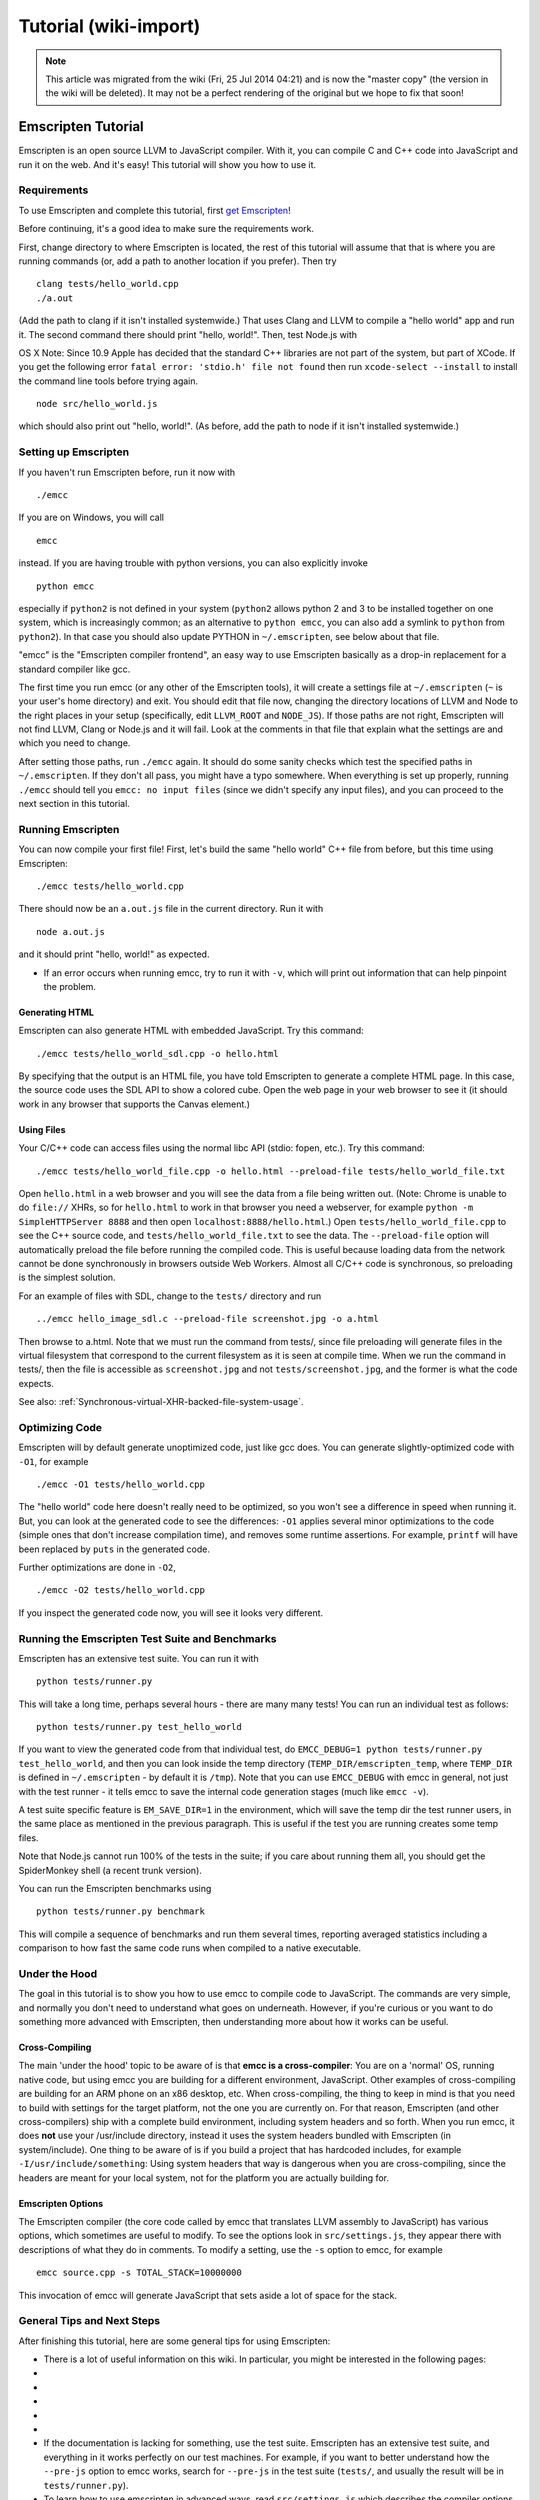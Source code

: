 .. _Tutorial:

======================
Tutorial (wiki-import)
======================
.. note:: This article was migrated from the wiki (Fri, 25 Jul 2014 04:21) and is now the "master copy" (the version in the wiki will be deleted). It may not be a perfect rendering of the original but we hope to fix that soon!

Emscripten Tutorial
===================

Emscripten is an open source LLVM to JavaScript compiler. With it, you
can compile C and C++ code into JavaScript and run it on the web. And
it's easy! This tutorial will show you how to use it.

Requirements
------------

To use Emscripten and complete this tutorial, first `get
Emscripten <https://github.com/kripken/emscripten/wiki/Emscripten-SDK>`__!

Before continuing, it's a good idea to make sure the requirements work.

First, change directory to where Emscripten is located, the rest of this
tutorial will assume that that is where you are running commands (or,
add a path to another location if you prefer). Then try

::

    clang tests/hello_world.cpp
    ./a.out

(Add the path to clang if it isn't installed systemwide.) That uses
Clang and LLVM to compile a "hello world" app and run it. The second
command there should print "hello, world!". Then, test Node.js with

OS X Note: Since 10.9 Apple has decided that the standard C++ libraries
are not part of the system, but part of XCode. If you get the following
error ``fatal error: 'stdio.h' file not found`` then run
``xcode-select --install`` to install the command line tools before
trying again.

::

    node src/hello_world.js

which should also print out "hello, world!". (As before, add the path to
node if it isn't installed systemwide.)

Setting up Emscripten
---------------------

If you haven't run Emscripten before, run it now with

::

    ./emcc

If you are on Windows, you will call

::

    emcc

instead. If you are having trouble with python versions, you can also
explicitly invoke

::

    python emcc

especially if ``python2`` is not defined in your system (``python2``
allows python 2 and 3 to be installed together on one system, which is
increasingly common; as an alternative to ``python emcc``, you can also
add a symlink to ``python`` from ``python2``). In that case you should
also update PYTHON in ``~/.emscripten``, see below about that file.

"emcc" is the "Emscripten compiler frontend", an easy way to use
Emscripten basically as a drop-in replacement for a standard compiler
like gcc.

The first time you run emcc (or any other of the Emscripten tools), it
will create a settings file at ``~/.emscripten`` (``~`` is your user's
home directory) and exit. You should edit that file now, changing the
directory locations of LLVM and Node to the right places in your setup
(specifically, edit ``LLVM_ROOT`` and ``NODE_JS``). If those paths are
not right, Emscripten will not find LLVM, Clang or Node.js and it will
fail. Look at the comments in that file that explain what the settings
are and which you need to change.

After setting those paths, run ``./emcc`` again. It should do some
sanity checks which test the specified paths in ``~/.emscripten``. If
they don't all pass, you might have a typo somewhere. When everything is
set up properly, running ``./emcc`` should tell you
``emcc: no input files`` (since we didn't specify any input files), and
you can proceed to the next section in this tutorial.

Running Emscripten
------------------

You can now compile your first file! First, let's build the same "hello
world" C++ file from before, but this time using Emscripten:

::

    ./emcc tests/hello_world.cpp

There should now be an ``a.out.js`` file in the current directory. Run
it with

::

    node a.out.js

and it should print "hello, world!" as expected.

-  If an error occurs when running emcc, try to run it with ``-v``,
   which will print out information that can help pinpoint the problem.

Generating HTML
~~~~~~~~~~~~~~~

Emscripten can also generate HTML with embedded JavaScript. Try this
command:

::

    ./emcc tests/hello_world_sdl.cpp -o hello.html

By specifying that the output is an HTML file, you have told Emscripten
to generate a complete HTML page. In this case, the source code uses the
SDL API to show a colored cube. Open the web page in your web browser to
see it (it should work in any browser that supports the Canvas element.)

Using Files
~~~~~~~~~~~

Your C/C++ code can access files using the normal libc API (stdio:
fopen, etc.). Try this command:

::

    ./emcc tests/hello_world_file.cpp -o hello.html --preload-file tests/hello_world_file.txt

Open ``hello.html`` in a web browser and you will see the data from a
file being written out. (Note: Chrome is unable to do ``file://`` XHRs,
so for ``hello.html`` to work in that browser you need a webserver, for
example ``python -m SimpleHTTPServer 8888`` and then open
``localhost:8888/hello.html``.) Open ``tests/hello_world_file.cpp`` to
see the C++ source code, and ``tests/hello_world_file.txt`` to see the
data. The ``--preload-file`` option will automatically preload the file
before running the compiled code. This is useful because loading data
from the network cannot be done synchronously in browsers outside Web
Workers. Almost all C/C++ code is synchronous, so preloading is the
simplest solution.

For an example of files with SDL, change to the ``tests/`` directory and
run

::

    ../emcc hello_image_sdl.c --preload-file screenshot.jpg -o a.html

Then browse to a.html. Note that we must run the command from tests/,
since file preloading will generate files in the virtual filesystem that
correspond to the current filesystem as it is seen at compile time. When
we run the command in tests/, then the file is accessible as
``screenshot.jpg`` and not ``tests/screenshot.jpg``, and the former is
what the code expects.

See also: :ref:`Synchronous-virtual-XHR-backed-file-system-usage`.

Optimizing Code
---------------

Emscripten will by default generate unoptimized code, just like gcc
does. You can generate slightly-optimized code with ``-O1``, for example

::

    ./emcc -O1 tests/hello_world.cpp

The "hello world" code here doesn't really need to be optimized, so you
won't see a difference in speed when running it. But, you can look at
the generated code to see the differences: ``-O1`` applies several minor
optimizations to the code (simple ones that don't increase compilation
time), and removes some runtime assertions. For example, ``printf`` will
have been replaced by ``puts`` in the generated code.

Further optimizations are done in ``-O2``,

::

    ./emcc -O2 tests/hello_world.cpp

If you inspect the generated code now, you will see it looks very
different.


.. _running-emscripten-tests:

Running the Emscripten Test Suite and Benchmarks
------------------------------------------------

Emscripten has an extensive test suite. You can run it with

::

    python tests/runner.py

This will take a long time, perhaps several hours - there are many many
tests! You can run an individual test as follows:

::

    python tests/runner.py test_hello_world

If you want to view the generated code from that individual test, do
``EMCC_DEBUG=1 python tests/runner.py test_hello_world``, and then you
can look inside the temp directory (``TEMP_DIR/emscripten_temp``, where
``TEMP_DIR`` is defined in ``~/.emscripten`` - by default it is
``/tmp``). Note that you can use ``EMCC_DEBUG`` with emcc in general,
not just with the test runner - it tells emcc to save the internal code
generation stages (much like ``emcc -v``).

A test suite specific feature is ``EM_SAVE_DIR=1`` in the environment,
which will save the temp dir the test runner users, in the same place as
mentioned in the previous paragraph. This is useful if the test you are
running creates some temp files.

Note that Node.js cannot run 100% of the tests in the suite; if you care
about running them all, you should get the SpiderMonkey shell (a recent
trunk version).

You can run the Emscripten benchmarks using

::

    python tests/runner.py benchmark

This will compile a sequence of benchmarks and run them several times,
reporting averaged statistics including a comparison to how fast the
same code runs when compiled to a native executable.

Under the Hood
--------------

The goal in this tutorial is to show you how to use emcc to compile code
to JavaScript. The commands are very simple, and normally you don't need
to understand what goes on underneath. However, if you're curious or you
want to do something more advanced with Emscripten, then understanding
more about how it works can be useful.

Cross-Compiling
~~~~~~~~~~~~~~~

The main 'under the hood' topic to be aware of is that **emcc is a
cross-compiler**: You are on a 'normal' OS, running native code, but
using emcc you are building for a different environment, JavaScript.
Other examples of cross-compiling are building for an ARM phone on an
x86 desktop, etc. When cross-compiling, the thing to keep in mind is
that you need to build with settings for the target platform, not the
one you are currently on. For that reason, Emscripten (and other
cross-compilers) ship with a complete build environment, including
system headers and so forth. When you run emcc, it does **not** use your
/usr/include directory, instead it uses the system headers bundled with
Emscripten (in system/include). One thing to be aware of is if you build
a project that has hardcoded includes, for example
``-I/usr/include/something``: Using system headers that way is dangerous
when you are cross-compiling, since the headers are meant for your local
system, not for the platform you are actually building for.

Emscripten Options
~~~~~~~~~~~~~~~~~~

The Emscripten compiler (the core code called by emcc that translates
LLVM assembly to JavaScript) has various options, which sometimes are
useful to modify. To see the options look in ``src/settings.js``, they
appear there with descriptions of what they do in comments. To modify a
setting, use the ``-s`` option to emcc, for example

::

    emcc source.cpp -s TOTAL_STACK=10000000

This invocation of emcc will generate JavaScript that sets aside a lot
of space for the stack.

General Tips and Next Steps
---------------------------

After finishing this tutorial, here are some general tips for using
Emscripten:

-  There is a lot of useful information on this wiki. In particular, you
   might be interested in the following pages:
-  
-  
-  
-  
-  
-  If the documentation is lacking for something, use the test suite.
   Emscripten has an extensive test suite, and everything in it works
   perfectly on our test machines. For example, if you want to better
   understand how the ``--pre-js`` option to emcc works, search for
   ``--pre-js`` in the test suite (``tests/``, and usually the result
   will be in ``tests/runner.py``).
-  To learn how to use emscripten in advanced ways, read
   ``src/settings.js`` which describes the compiler options, and
   ``system/include/emscripten/emscripten.h`` which describes
   JS-specific C APIs that your C/C++ programs can use when compiled
   with emscripten.
-  Use the links on the main wiki page to the Emscripten IRC channel and
   mailing list. When in doubt, get in touch!

